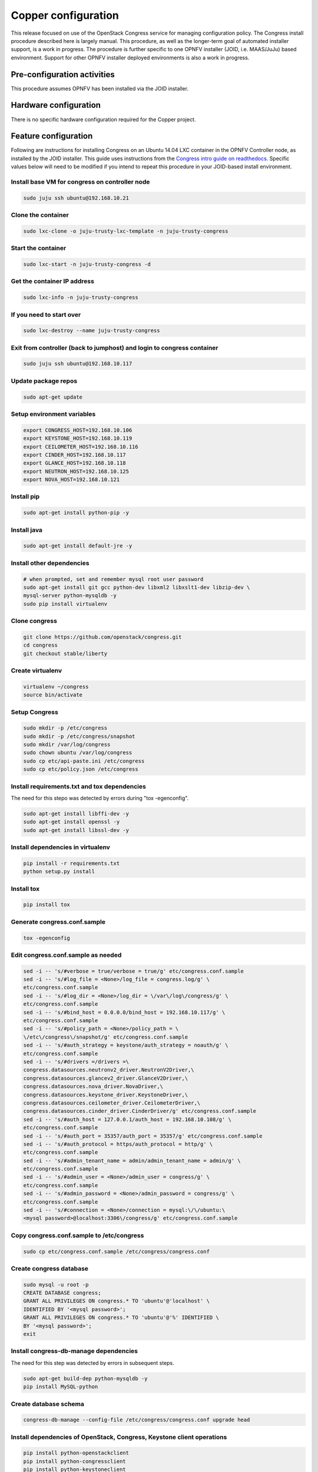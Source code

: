 Copper configuration
====================
This release focused on use of the OpenStack Congress service for managing
configuration policy. The Congress install procedure described here is largely
manual. This procedure, as well as the longer-term goal of automated installer
support, is a work in progress. The procedure is further specific to one OPNFV
installer (JOID, i.e. MAAS/JuJu) based environment. Support for other OPNFV
installer deployed environments is also a work in progress.

Pre-configuration activities
----------------------------
This procedure assumes OPNFV has been installed via the JOID installer.

Hardware configuration
----------------------
There is no specific hardware configuration required for the Copper project.

Feature configuration
---------------------
Following are instructions for installing Congress on an Ubuntu 14.04 LXC
container in the OPNFV Controller node, as installed by the JOID installer.
This guide uses instructions from the `Congress intro guide on readthedocs <http://congress.readthedocs.org/en/latest/readme.html#installing-congress|Congress>`_.
Specific values below will need to be modified if you intend to repeat this
procedure in your JOID-based install environment.

Install base VM for congress on controller node
...............................................

.. code::

  sudo juju ssh ubuntu@192.168.10.21

Clone the container
...................

.. code::

  sudo lxc-clone -o juju-trusty-lxc-template -n juju-trusty-congress

Start the container
...................

.. code::

  sudo lxc-start -n juju-trusty-congress -d

Get the container IP address
............................

.. code::

  sudo lxc-info -n juju-trusty-congress

If you need to start over
.........................

.. code::

  sudo lxc-destroy --name juju-trusty-congress

Exit from controller (back to jumphost) and login to congress container
.......................................................................

.. code::

  sudo juju ssh ubuntu@192.168.10.117

Update package repos
....................

.. code::

  sudo apt-get update

Setup environment variables
...........................

.. code::

  export CONGRESS_HOST=192.168.10.106
  export KEYSTONE_HOST=192.168.10.119
  export CEILOMETER_HOST=192.168.10.116
  export CINDER_HOST=192.168.10.117
  export GLANCE_HOST=192.168.10.118
  export NEUTRON_HOST=192.168.10.125
  export NOVA_HOST=192.168.10.121

Install pip
...........

.. code::

  sudo apt-get install python-pip -y

Install java
............

.. code::

  sudo apt-get install default-jre -y

Install other dependencies
..........................

.. code::

  # when prompted, set and remember mysql root user password
  sudo apt-get install git gcc python-dev libxml2 libxslt1-dev libzip-dev \
  mysql-server python-mysqldb -y
  sudo pip install virtualenv

Clone congress
..............

.. code::

  git clone https://github.com/openstack/congress.git
  cd congress
  git checkout stable/liberty
 
Create virtualenv
.................

.. code::

  virtualenv ~/congress
  source bin/activate

Setup Congress
..............

.. code::

  sudo mkdir -p /etc/congress
  sudo mkdir -p /etc/congress/snapshot
  sudo mkdir /var/log/congress
  sudo chown ubuntu /var/log/congress
  sudo cp etc/api-paste.ini /etc/congress
  sudo cp etc/policy.json /etc/congress

Install requirements.txt and tox dependencies
.............................................

The need for this stepo was detected by errors during "tox -egenconfig".

.. code::

  sudo apt-get install libffi-dev -y
  sudo apt-get install openssl -y
  sudo apt-get install libssl-dev -y

Install dependencies in virtualenv
..................................

.. code::

  pip install -r requirements.txt
  python setup.py install

Install tox
...........

.. code::

  pip install tox

Generate congress.conf.sample
.............................

.. code::

  tox -egenconfig

Edit congress.conf.sample as needed
...................................

.. code::

  sed -i -- 's/#verbose = true/verbose = true/g' etc/congress.conf.sample
  sed -i -- 's/#log_file = <None>/log_file = congress.log/g' \
  etc/congress.conf.sample
  sed -i -- 's/#log_dir = <None>/log_dir = \/var\/log\/congress/g' \
  etc/congress.conf.sample
  sed -i -- 's/#bind_host = 0.0.0.0/bind_host = 192.168.10.117/g' \
  etc/congress.conf.sample
  sed -i -- 's/#policy_path = <None>/policy_path = \
  \/etc\/congress\/snapshot/g' etc/congress.conf.sample
  sed -i -- 's/#auth_strategy = keystone/auth_strategy = noauth/g' \
  etc/congress.conf.sample
  sed -i -- 's/#drivers =/drivers =\
  congress.datasources.neutronv2_driver.NeutronV2Driver,\
  congress.datasources.glancev2_driver.GlanceV2Driver,\
  congress.datasources.nova_driver.NovaDriver,\
  congress.datasources.keystone_driver.KeystoneDriver,\
  congress.datasources.ceilometer_driver.CeilometerDriver,\
  congress.datasources.cinder_driver.CinderDriver/g' etc/congress.conf.sample
  sed -i -- 's/#auth_host = 127.0.0.1/auth_host = 192.168.10.108/g' \
  etc/congress.conf.sample
  sed -i -- 's/#auth_port = 35357/auth_port = 35357/g' etc/congress.conf.sample
  sed -i -- 's/#auth_protocol = https/auth_protocol = http/g' \
  etc/congress.conf.sample
  sed -i -- 's/#admin_tenant_name = admin/admin_tenant_name = admin/g' \
  etc/congress.conf.sample
  sed -i -- 's/#admin_user = <None>/admin_user = congress/g' \
  etc/congress.conf.sample
  sed -i -- 's/#admin_password = <None>/admin_password = congress/g' \
  etc/congress.conf.sample
  sed -i -- 's/#connection = <None>/connection = mysql:\/\/ubuntu:\
  <mysql password>@localhost:3306\/congress/g' etc/congress.conf.sample

Copy congress.conf.sample to /etc/congress
..........................................

.. code::

  sudo cp etc/congress.conf.sample /etc/congress/congress.conf

Create congress database
........................

.. code::

  sudo mysql -u root -p
  CREATE DATABASE congress;
  GRANT ALL PRIVILEGES ON congress.* TO 'ubuntu'@'localhost' \
  IDENTIFIED BY '<mysql password>';
  GRANT ALL PRIVILEGES ON congress.* TO 'ubuntu'@'%' IDENTIFIED \
  BY '<mysql password>';
  exit

Install congress-db-manage dependencies
.......................................

The need for this step was detected by errors in subsequent steps.

.. code::

  sudo apt-get build-dep python-mysqldb -y
  pip install MySQL-python

Create database schema
......................

.. code::

  congress-db-manage --config-file /etc/congress/congress.conf upgrade head

Install dependencies of OpenStack, Congress, Keystone client operations
.......................................................................

.. code::

  pip install python-openstackclient
  pip install python-congressclient
  pip install python-keystoneclient

Execute admin-openrc.sh as downloaded from Horizon
..................................................

.. code::

  source ~/admin-openrc.sh

Setup Congress user
...................

TODO: needs update in `Congress intro in readthedocs < http://congress.readthedocs.org/en/latest/readme.html#installing-congress>`_.

.. code::

  pip install cliff --upgrade
  export ADMIN_ROLE=$(openstack role list | \
  awk "/ Admin / { print \$2 }")
  export SERVICE_TENANT=$(openstack project list | \
  awk "/ admin / { print \$2 }")
  openstack user create --password congress --project admin \
  --email "congress@example.com" congress
  export CONGRESS_USER=$(openstack user list | \
  awk "/ congress / { print \$2 }")
  openstack role add $ADMIN_ROLE --user $CONGRESS_USER \
  --project $SERVICE_TENANT

Create Congress service
.......................

.. code::

  openstack service create congress --type "policy" \
  --description "Congress Service"
  export CONGRESS_SERVICE=$(openstack service list | \
  awk "/ congress / { print \$2 }")

Create Congress endpoint
........................

.. code::

  openstack endpoint create $CONGRESS_SERVICE \
  --region $OS_REGION_NAME \
  --publicurl http://$CONGRESS_HOST:1789/ \
  --adminurl http://$CONGRESS_HOST:1789/ \
  --internalurl http://$CONGRESS_HOST:1789/

Start the Congress service in the background
............................................

.. code::

  bin/congress-server &
  # disown the process (so it keeps running if you get disconnected)
  disown -h %1

Create data sources
...................

To remove datasources: openstack congress datasource delete <name>

It's probably good to do these commands in a new terminal tab, as the
congress server log from the last command will be flooding your original
terminal screen.

.. code::

  openstack congress datasource create nova "nova" \
  --config username=$OS_USERNAME \
  --config tenant_name=$OS_TENANT_NAME \
  --config password=$OS_PASSWORD \
  --config auth_url=http://$KEYSTONE_HOST:5000/v2.0
  openstack congress datasource create neutronv2 "neutronv2" \
  --config username=$OS_USERNAME \
  --config tenant_name=$OS_TENANT_NAME \
  --config password=$OS_PASSWORD \
  --config auth_url=http://$KEYSTONE_HOST:5000/v2.0
  openstack congress datasource create ceilometer "ceilometer" \
  --config username=$OS_USERNAME \
  --config tenant_name=$OS_TENANT_NAME \
  --config password=$OS_PASSWORD \
  --config auth_url=http://$KEYSTONE_HOST:5000/v2.0
  openstack congress datasource create cinder "cinder" \
  --config username=$OS_USERNAME \
  --config tenant_name=$OS_TENANT_NAME \
  --config password=$OS_PASSWORD \
  --config auth_url=http://$KEYSTONE_HOST:5000/v2.0
  openstack congress datasource create glancev2 "glancev2" \
  --config username=$OS_USERNAME \
  --config tenant_name=$OS_TENANT_NAME \
  --config password=$OS_PASSWORD \
  --config auth_url=http://$KEYSTONE_HOST:5000/v2.0
  openstack congress datasource create keystone "keystone" \
  --config username=$OS_USERNAME \
  --config tenant_name=$OS_TENANT_NAME \
  --config password=$OS_PASSWORD \
  --config auth_url=http://$KEYSTONE_HOST:5000/v2.0

Run Congress Tempest Tests
..........................

.. code::

  tox -epy27

Restarting after server power loss etc
......................................

Currently this install procedure is manual. Automated install and restoral \
after host recovery is TBD. For now, this procedure will get the Congress \
service running again.

.. code::

  # On jumphost, SSH to Congress server
  sudo juju ssh ubuntu@192.168.10.117
  # If that fails
    # On jumphost, SSH to controller node
    sudo juju ssh ubuntu@192.168.10.119
    # Start the Congress container
    sudo lxc-start -n juju-trusty-congress -d
    # Verify the Congress container status
    sudo lxc-ls -f juju-trusty-congress
    NAME                  STATE    IPV4            IPV6  GROUPS  AUTOSTART 
    ----------------------------------------------------------------------
    juju-trusty-congress  RUNNING  192.168.10.117  -     -       NO      
    # exit back to the Jumphost, wait a minute, and go back to the \
    "SSH to Congress server" step above
  # On the Congress server that you have logged into
  source ~/admin-openrc.sh
  cd congress
  source bin/activate
  bin/congress-server &
  disown -h  %1
